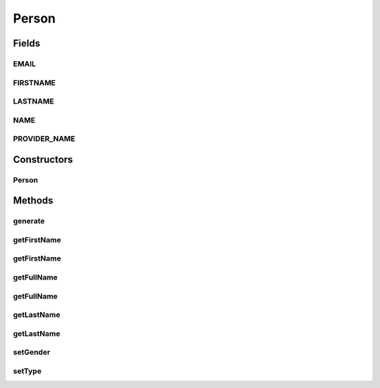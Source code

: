 Person
======

.. java:package:: com.eddmash.form.faker.provider
   :noindex:

.. java:type:: public class Person extends Provider

Fields
------
EMAIL
^^^^^

.. java:field:: public static final String EMAIL
   :outertype: Person

FIRSTNAME
^^^^^^^^^

.. java:field:: public static final String FIRSTNAME
   :outertype: Person

LASTNAME
^^^^^^^^

.. java:field:: public static final String LASTNAME
   :outertype: Person

NAME
^^^^

.. java:field:: public static final String NAME
   :outertype: Person

PROVIDER_NAME
^^^^^^^^^^^^^

.. java:field:: public static final String PROVIDER_NAME
   :outertype: Person

Constructors
------------
Person
^^^^^^

.. java:constructor:: public Person()
   :outertype: Person

Methods
-------
generate
^^^^^^^^

.. java:method:: @Override public String generate()
   :outertype: Person

getFirstName
^^^^^^^^^^^^

.. java:method:: public ProviderInterface getFirstName()
   :outertype: Person

getFirstName
^^^^^^^^^^^^

.. java:method:: public ProviderInterface getFirstName(String gender)
   :outertype: Person

getFullName
^^^^^^^^^^^

.. java:method:: public ProviderInterface getFullName()
   :outertype: Person

getFullName
^^^^^^^^^^^

.. java:method:: public ProviderInterface getFullName(String gender)
   :outertype: Person

getLastName
^^^^^^^^^^^

.. java:method:: public ProviderInterface getLastName()
   :outertype: Person

getLastName
^^^^^^^^^^^

.. java:method:: public ProviderInterface getLastName(String gender)
   :outertype: Person

setGender
^^^^^^^^^

.. java:method:: public Person setGender(String gender)
   :outertype: Person

setType
^^^^^^^

.. java:method:: public Person setType(String type)
   :outertype: Person

